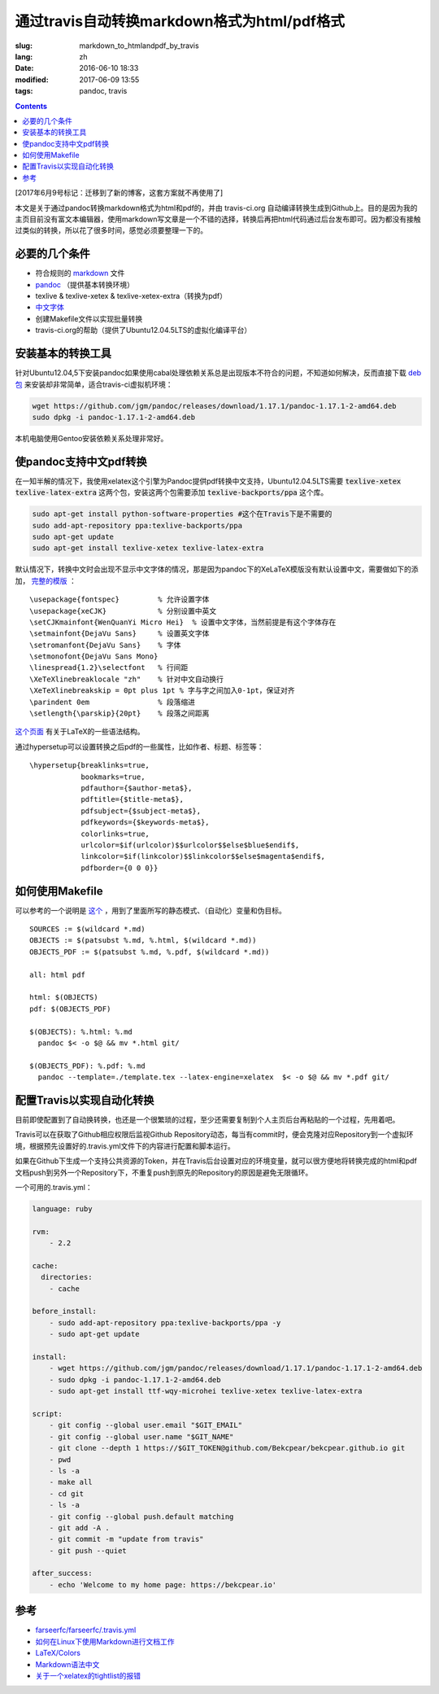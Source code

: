 ======================================================================
通过travis自动转换markdown格式为html/pdf格式
======================================================================

:slug: markdown_to_htmlandpdf_by_travis
:lang: zh
:date: 2016-06-10 18:33
:modified: 2017-06-09 13:55
:tags: pandoc, travis

.. contents::

[2017年6月9号标记：迁移到了新的博客，这套方案就不再使用了]

本文是关于通过pandoc转换markdown格式为html和pdf的，并由 travis-ci.org 自动编译转换生成到Github上。目的是因为我的主页目前没有富文本编辑器，使用markdown写文章是一个不错的选择，转换后再把html代码通过后台发布即可。因为都没有接触过类似的转换，所以花了很多时间，感觉必须要整理一下的。


必要的几个条件
============================================================

* 符合规则的 `markdown <https://daringfireball.net/projects/markdown/syntax>`_ 文件
* `pandoc <http://pandoc.org/installing.html>`_ （提供基本转换环境）
* texlive & texlive-xetex & texlive-xetex-extra（转换为pdf）
* `中文字体 <https://wiki.ubuntu.com.cn/%E5%AD%97%E4%BD%93>`_
* 创建Makefile文件以实现批量转换
* travis-ci.org的帮助（提供了Ubuntu12.04.5LTS的虚拟化编译平台）

安装基本的转换工具
============================================================

针对Ubuntu12.04,5下安装pandoc如果使用cabal处理依赖关系总是出现版本不符合的问题，不知道如何解决，反而直接下载 `deb包 <https://github.com/jgm/pandoc/releases/latest>`_ 来安装却非常简单，适合travis-ci虚拟机环境：

.. code-block:: shell-session

  wget https://github.com/jgm/pandoc/releases/download/1.17.1/pandoc-1.17.1-2-amd64.deb
  sudo dpkg -i pandoc-1.17.1-2-amd64.deb

本机电脑使用Gentoo安装依赖关系处理非常好。

使pandoc支持中文pdf转换
============================================================

在一知半解的情况下，我使用xelatex这个引擎为Pandoc提供pdf转换中文支持，Ubuntu12.04.5LTS需要 :code:`texlive-xetex` :code:`texlive-latex-extra` 这两个包，安装这两个包需要添加 :code:`texlive-backports/ppa` 这个库。

.. code-block:: shell-session

  sudo apt-get install python-software-properties #这个在Travis下是不需要的
  sudo add-apt-repository ppa:texlive-backports/ppa
  sudo apt-get update
  sudo apt-get install texlive-xetex texlive-latex-extra

默认情况下，转换中文时会出现不显示中文字体的情况，那是因为pandoc下的XeLaTeX模版没有默认设置中文，需要做如下的添加， `完整的模版 <https://github.com/Bekcpear/bekcpear.articlemake/blob/master/template.tex>`_ ：

:: 

  \usepackage{fontspec}         % 允许设置字体
  \usepackage{xeCJK}            % 分别设置中英文
  \setCJKmainfont{WenQuanYi Micro Hei}  % 设置中文字体，当然前提是有这个字体存在
  \setmainfont{DejaVu Sans}     % 设置英文字体 
  \setromanfont{DejaVu Sans}    % 字体
  \setmonofont{DejaVu Sans Mono}
  \linespread{1.2}\selectfont   % 行间距
  \XeTeXlinebreaklocale "zh"    % 针对中文自动换行
  \XeTeXlinebreakskip = 0pt plus 1pt % 字与字之间加入0-1pt，保证对齐
  \parindent 0em                % 段落缩进
  \setlength{\parskip}{20pt}    % 段落之间距离


`这个页面 <https://en.wikibooks.org/wiki/LaTeX>`_ 有关于LaTeX的一些语法结构。

通过hypersetup可以设置转换之后pdf的一些属性，比如作者、标题、标签等：

::

  \hypersetup{breaklinks=true,
              bookmarks=true,
              pdfauthor={$author-meta$},
              pdftitle={$title-meta$},
              pdfsubject={$subject-meta$},
              pdfkeywords={$keywords-meta$},
              colorlinks=true,
              urlcolor=$if(urlcolor)$$urlcolor$$else$blue$endif$,
              linkcolor=$if(linkcolor)$$linkcolor$$else$magenta$endif$,
              pdfborder={0 0 0}}

如何使用Makefile
============================================================

可以参考的一个说明是 `这个 <https://iccce.co/s/0njSzyO9OGxp3Mq>`_ ，用到了里面所写的静态模式、（自动化）变量和伪目标。

::

  SOURCES := $(wildcard *.md)
  OBJECTS := $(patsubst %.md, %.html, $(wildcard *.md))
  OBJECTS_PDF := $(patsubst %.md, %.pdf, $(wildcard *.md))

  all: html pdf

  html: $(OBJECTS)
  pdf: $(OBJECTS_PDF)

  $(OBJECTS): %.html: %.md
    pandoc $< -o $@ && mv *.html git/

  $(OBJECTS_PDF): %.pdf: %.md
    pandoc --template=./template.tex --latex-engine=xelatex  $< -o $@ && mv *.pdf git/

配置Travis以实现自动化转换
============================================================

目前即使配置到了自动换转换，也还是一个很繁琐的过程，至少还需要复制到个人主页后台再粘贴的一个过程，先用着吧。

Travis可以在获取了Github相应权限后监视Github Repository动态，每当有commit时，便会克隆对应Repository到一个虚拟环境，根据预先设置好的.travis.yml文件下的内容进行配置和脚本运行。

如果在Github下生成一个支持公共资源的Token，并在Travis后台设置对应的环境变量，就可以很方便地将转换完成的html和pdf文档push到另外一个Repository下，不重复push到原先的Repository的原因是避免无限循环。

一个可用的.travis.yml：

.. code-block:: cfg

  language: ruby

  rvm:
      - 2.2
          
  cache:
    directories:
      - cache

  before_install:
      - sudo add-apt-repository ppa:texlive-backports/ppa -y
      - sudo apt-get update
  
  install:
      - wget https://github.com/jgm/pandoc/releases/download/1.17.1/pandoc-1.17.1-2-amd64.deb
      - sudo dpkg -i pandoc-1.17.1-2-amd64.deb
      - sudo apt-get install ttf-wqy-microhei texlive-xetex texlive-latex-extra
  
  script:
      - git config --global user.email "$GIT_EMAIL"
      - git config --global user.name "$GIT_NAME"
      - git clone --depth 1 https://$GIT_TOKEN@github.com/Bekcpear/bekcpear.github.io git
      - pwd
      - ls -a
      - make all
      - cd git
      - ls -a
      - git config --global push.default matching
      - git add -A .
      - git commit -m "update from travis" 
      - git push --quiet
  
  after_success:
      - echo 'Welcome to my home page: https://bekcpear.io'

参考
============================================================

* `farseerfc/farseerfc/.travis.yml <https://github.com/farseerfc/farseerfc/blob/master/.travis.yml>`_
* `如何在Linux下使用Markdown进行文档工作 <http://www.ituring.com.cn/article/10044>`_
* `LaTeX/Colors <https://en.wikibooks.org/wiki/LaTeX/Colors>`_
* `Markdown语法中文 <http://wowubuntu.com/markdown/>`_
* `关于一个xelatex的tightlist的报错 <https://segmentfault.com/q/1010000002974818>`_
